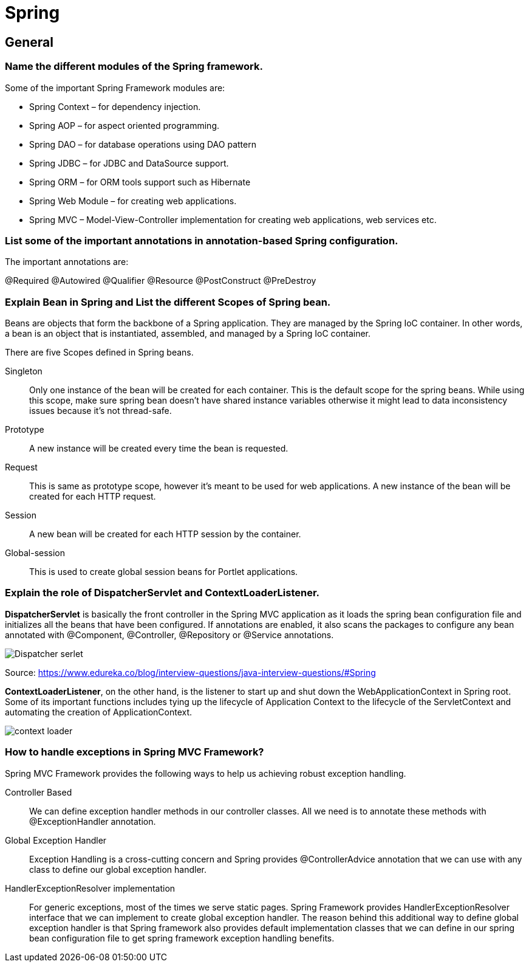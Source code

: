 = Spring

== General

=== Name the different modules of the Spring framework.
Some of the important Spring Framework modules are:

* Spring Context – for dependency injection.
* Spring AOP – for aspect oriented programming.
* Spring DAO – for database operations using DAO pattern
* Spring JDBC – for JDBC and DataSource support.
* Spring ORM – for ORM tools support such as Hibernate
* Spring Web Module – for creating web applications.
* Spring MVC – Model-View-Controller implementation for creating web applications, web services etc.

=== List some of the important annotations in annotation-based Spring configuration.

The important annotations are:

@Required
@Autowired
@Qualifier
@Resource
@PostConstruct
@PreDestroy

=== Explain Bean in Spring and List the different Scopes of Spring bean.

Beans are objects that form the backbone of a Spring application. They are managed by the Spring IoC container. In other words, a bean is an object that is instantiated, assembled, and managed by a Spring IoC container.

There are five Scopes defined in Spring beans.

Singleton:: Only one instance of the bean will be created for each container. This is the default scope for the spring beans. While using this scope, make sure spring bean doesn’t have shared instance variables otherwise it might lead to data inconsistency issues because it’s not thread-safe.
Prototype:: A new instance will be created every time the bean is requested.
Request:: This is same as prototype scope, however it’s meant to be used for web applications. A new instance of the bean will be created for each HTTP request.
Session:: A new bean will be created for each HTTP session by the container.
Global-session:: This is used to create global session beans for Portlet applications.

=== Explain the role of DispatcherServlet and ContextLoaderListener.

*DispatcherServlet* is basically the front controller in the Spring MVC application as it loads the spring bean configuration file and initializes all the beans that have been configured. If annotations are enabled, it also scans the packages to configure any bean annotated with @Component, @Controller, @Repository or @Service annotations.

image::images/dispatcherServlet.png[Dispatcher serlet]
Source: https://www.edureka.co/blog/interview-questions/java-interview-questions/#Spring


*ContextLoaderListener*, on the other hand, is the listener to start up and shut down the WebApplicationContext in Spring root. Some of its important functions includes tying up the lifecycle of Application Context to the lifecycle of the ServletContext and automating the creation of ApplicationContext.

image::images/contextLoader.png[context loader]

=== How to handle exceptions in Spring MVC Framework?
Spring MVC Framework provides the following ways to help us achieving robust exception handling.

Controller Based::
We can define exception handler methods in our controller classes. All we need is to annotate these methods with @ExceptionHandler annotation.

Global Exception Handler::
Exception Handling is a cross-cutting concern and Spring provides @ControllerAdvice annotation that we can use with any class to define our global exception handler.

HandlerExceptionResolver implementation::
For generic exceptions, most of the times we serve static pages. Spring Framework provides HandlerExceptionResolver interface that we can implement to create global exception handler. The reason behind this additional way to define global exception handler is that Spring framework also provides default implementation classes that we can define in our spring bean configuration file to get spring framework exception handling benefits.


